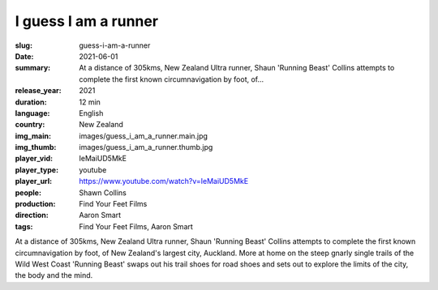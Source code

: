 I guess I am a runner
#####################

:slug: guess-i-am-a-runner
:date: 2021-06-01
:summary: At a distance of 305kms, New Zealand Ultra runner, Shaun 'Running Beast' Collins attempts to complete the first known circumnavigation by foot, of...
:release_year: 2021
:duration: 12 min
:language: English
:country: New Zealand
:img_main: images/guess_i_am_a_runner.main.jpg
:img_thumb: images/guess_i_am_a_runner.thumb.jpg
:player_vid: IeMaiUD5MkE
:player_type: youtube
:player_url: https://www.youtube.com/watch?v=IeMaiUD5MkE
:people: Shawn Collins
:production: Find Your Feet Films
:direction: Aaron Smart
:tags: Find Your Feet Films, Aaron Smart

At a distance of 305kms, New Zealand Ultra runner,  Shaun 'Running Beast' Collins attempts to complete the first known circumnavigation by foot, of New Zealand's largest city, Auckland.
More at home on the steep gnarly single trails of the Wild West Coast  'Running Beast' swaps out his trail shoes for road shoes and sets out to explore the limits of the city, the body and the mind.
